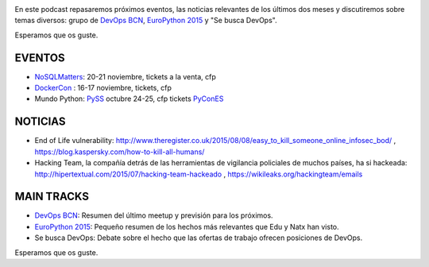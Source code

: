.. title: Podcast Episodio 13: EuroPython 2015
.. author: David Acacio
.. slug: podcast-episodio-13
.. date: 2015/09/18 15:14
.. tags: Podcast

.. image:: /images/edyo-podcast.png
   :width: 110 
   :height: 110
   :alt: Podcast Episodio 13
   :align: left

En este podcast repasaremos próximos eventos, las noticias relevantes de los últimos dos meses y discutiremos sobre temas diversos: grupo de `DevOps BCN`_, `EuroPython 2015`_ y "Se busca DevOps".


Esperamos que os guste.

.. TEASER_END

EVENTOS
========

* `NoSQLMatters`_: 20-21 noviembre, tickets a la venta, cfp
* `DockerCon`_ : 16-17 noviembre, tickets, cfp
* Mundo Python: 
  `PySS`_ octubre 24-25, cfp tickets
  `PyConES`_

NOTICIAS
========

* End of Life vulnerability: http://www.theregister.co.uk/2015/08/08/easy_to_kill_someone_online_infosec_bod/ , https://blog.kaspersky.com/how-to-kill-all-humans/ 

* Hacking Team, la compañía detrás de las herramientas de vigilancia policiales de muchos países, ha si hackeada: http://hipertextual.com/2015/07/hacking-team-hackeado , https://wikileaks.org/hackingteam/emails

MAIN TRACKS
===========

* `DevOps BCN`_: Resumen del último meetup y previsión para los próximos.
* `EuroPython 2015`_: Pequeño resumen de los hechos más relevantes que Edu y Natx han visto.
* Se busca DevOps: Debate sobre el hecho que las ofertas de trabajo ofrecen posiciones de DevOps.

Esperamos que os guste.

.. _`EuroPython 2015`: http://europython.eu
.. _`DevOps BCN`: http://www.meetup.com/es/devops-bcn-group/
.. _`NoSQLMatters`: https://2015.distributed-matters.org/bcn/
.. _`DockerCon`: http://europe-2015.dockercon.com/
.. _`PySS`: http://pyss15.pyss.org/en/
.. _`PyConES`: http://2015.es.pycon.org/en/
